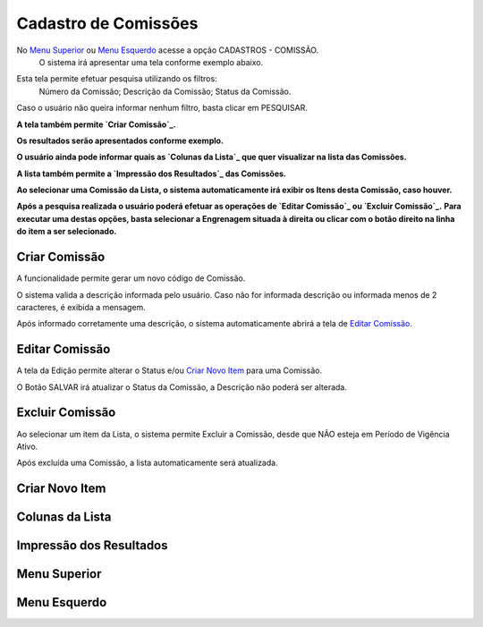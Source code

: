 Cadastro de Comissões
=====================

No `Menu Superior`_ ou `Menu Esquerdo`_ acesse a opção CADASTROS - COMISSÃO.
   O sistema irá apresentar uma tela conforme exemplo abaixo.

|imagem1|

Esta tela permite efetuar pesquisa utilizando os filtros:
   Número da Comissão;
   Descrição da Comissão;
   Status da Comissão.
   
Caso o usuário não queira informar nenhum filtro, basta clicar em PESQUISAR.
   
**A tela também permite `Criar Comissão`_.**

**Os resultados serão apresentados conforme exemplo.**

|imagem2|

**O usuário ainda pode informar quais as `Colunas da Lista`_ que quer visualizar na lista das Comissões.**

**A lista também permite a `Impressão dos Resultados`_ das Comissões.**

**Ao selecionar uma Comissão da Lista, o sistema automaticamente irá exibir os Itens desta Comissão, caso houver.**

|imagem11|

**Após a pesquisa realizada o usuário poderá efetuar as operações de `Editar Comissão`_ ou `Excluir Comissão`_.**
**Para executar uma destas opções, basta selecionar a Engrenagem situada à direita ou clicar com o botão direito na linha do item a ser selecionado.**

--------------
Criar Comissão
--------------
A funcionalidade permite gerar um novo código de Comissão.

|imagem3|

O sistema valida a descrição informada pelo usuário.
Caso não for informada descrição ou informada menos de 2 caracteres, é exibida a mensagem.

|imagem4|

Após informado corretamente uma descrição, o sistema automaticamente abrirá a tela de `Editar Comissão`_.

---------------
Editar Comissão
---------------
A tela da Edição permite alterar o Status e/ou `Criar Novo Item`_ para uma Comissão.

|imagem5|

O Botão SALVAR irá atualizar o Status da Comissão, a Descrição não poderá ser alterada.

----------------
Excluir Comissão
----------------
Ao selecionar um item da Lista, o sistema permite Excluir a Comissão, desde que NÃO esteja em Período de Vigência Ativo.

|imagem8|

Após excluída uma Comissão, a lista automaticamente será atualizada.

---------------
Criar Novo Item
---------------


----------------
Colunas da Lista
----------------

|imagem6|

------------------------
Impressão dos Resultados
------------------------

|imagem7|

-------------
Menu Superior
-------------

|imagem9|

-------------
Menu Esquerdo
-------------

|imagem10|

.. |imagem1| image:: comissao_1.png

.. |imagem2| image:: comissao_2.png

.. |imagem3| image:: Criar_Comissao.png

.. |imagem4| image:: Criar_Comissao_2.png

.. |imagem5| image:: Editar_Comissao.png

.. |imagem6| image:: Comissao_Colunas.png

.. |imagem7| image:: Impressao_Resultados.png

.. |imagem8| image:: Excluir_Comissao.png

.. |imagem9| image:: Menu_Superior.png

.. |imagem10| image:: Menu_Esquerda.png

.. |imagem11| image:: Itens_Comissao.png
